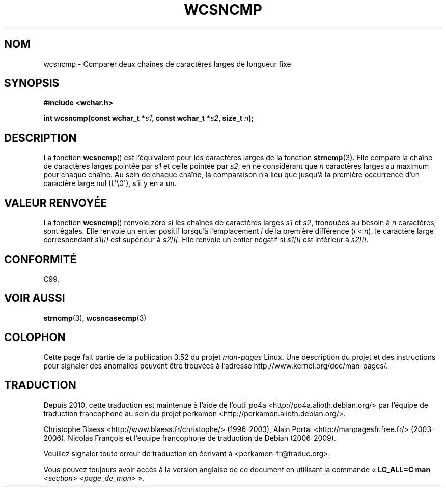 .\" Copyright (c) Bruno Haible <haible@clisp.cons.org>
.\"
.\" %%%LICENSE_START(GPLv2+_DOC_ONEPARA)
.\" This is free documentation; you can redistribute it and/or
.\" modify it under the terms of the GNU General Public License as
.\" published by the Free Software Foundation; either version 2 of
.\" the License, or (at your option) any later version.
.\" %%%LICENSE_END
.\"
.\" References consulted:
.\"   GNU glibc-2 source code and manual
.\"   Dinkumware C library reference http://www.dinkumware.com/
.\"   OpenGroup's Single UNIX specification http://www.UNIX-systems.org/online.html
.\"   ISO/IEC 9899:1999
.\"
.\"*******************************************************************
.\"
.\" This file was generated with po4a. Translate the source file.
.\"
.\"*******************************************************************
.TH WCSNCMP 3 "28 septembre 2011" GNU "Manuel du programmeur Linux"
.SH NOM
wcsncmp \- Comparer deux chaînes de caractères larges de longueur fixe
.SH SYNOPSIS
.nf
\fB#include <wchar.h>\fP
.sp
\fBint wcsncmp(const wchar_t *\fP\fIs1\fP\fB, const wchar_t *\fP\fIs2\fP\fB, size_t \fP\fIn\fP\fB);\fP
.fi
.SH DESCRIPTION
La fonction \fBwcsncmp\fP() est l'équivalent pour les caractères larges de la
fonction \fBstrncmp\fP(3). Elle compare la chaîne de caractères larges pointée
par \fIs1\fP et celle pointée par \fIs2\fP, en ne considérant que \fIn\fP caractères
larges au maximum pour chaque chaîne. Au sein de chaque chaîne, la
comparaison n'a lieu que jusqu'à la première occurrence d'un caractère large
nul (L\(aq\e0\(aq), s'il y en a un.
.SH "VALEUR RENVOYÉE"
La fonction \fBwcsncmp\fP() renvoie zéro si les chaînes de caractères larges
\fIs1\fP et \fIs2\fP, tronquées au besoin à \fIn\fP caractères, sont égales. Elle
renvoie un entier positif lorsqu'à l'emplacement \fIi\fP de la première
différence (\fIi\fP < \fIn\fP), le caractère large correspondant \fIs1[i]\fP est
supérieur à \fIs2[i]\fP. Elle renvoie un entier négatif si \fIs1[i]\fP est
inférieur à \fIs2[i]\fP.
.SH CONFORMITÉ
C99.
.SH "VOIR AUSSI"
\fBstrncmp\fP(3), \fBwcsncasecmp\fP(3)
.SH COLOPHON
Cette page fait partie de la publication 3.52 du projet \fIman\-pages\fP
Linux. Une description du projet et des instructions pour signaler des
anomalies peuvent être trouvées à l'adresse
\%http://www.kernel.org/doc/man\-pages/.
.SH TRADUCTION
Depuis 2010, cette traduction est maintenue à l'aide de l'outil
po4a <http://po4a.alioth.debian.org/> par l'équipe de
traduction francophone au sein du projet perkamon
<http://perkamon.alioth.debian.org/>.
.PP
Christophe Blaess <http://www.blaess.fr/christophe/> (1996-2003),
Alain Portal <http://manpagesfr.free.fr/> (2003-2006).
Nicolas François et l'équipe francophone de traduction de Debian\ (2006-2009).
.PP
Veuillez signaler toute erreur de traduction en écrivant à
<perkamon\-fr@traduc.org>.
.PP
Vous pouvez toujours avoir accès à la version anglaise de ce document en
utilisant la commande
«\ \fBLC_ALL=C\ man\fR \fI<section>\fR\ \fI<page_de_man>\fR\ ».

